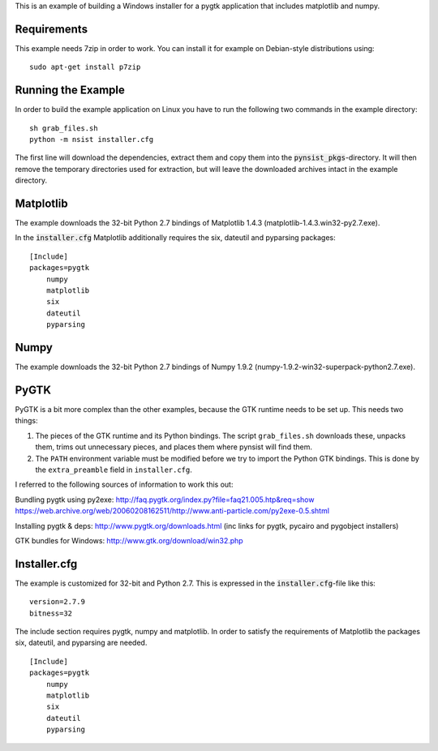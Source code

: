 This is an example of building a Windows installer for a pygtk application that
includes matplotlib and numpy.

Requirements
------------

This example needs 7zip in order to work. You can install it for example on
Debian-style distributions using:

::

    sudo apt-get install p7zip

Running the Example
-------------------

In order to build the example application on Linux you have to run the following
two commands in the example directory:

::

    sh grab_files.sh
    python -m nsist installer.cfg

The first line will download the dependencies, extract them and copy them into
the :code:`pynsist_pkgs`-directory. It will then remove the temporary directories
used for extraction, but will leave the downloaded archives intact in the
example directory.

Matplotlib
----------

The example downloads the 32-bit Python 2.7 bindings of Matplotlib 1.4.3
(matplotlib-1.4.3.win32-py2.7.exe).

In the :code:`installer.cfg` Matplotlib additionally requires the six, dateutil
and pyparsing packages:

::

    [Include]
    packages=pygtk
        numpy
        matplotlib
        six
        dateutil
        pyparsing

Numpy
-----

The example downloads the 32-bit Python 2.7 bindings of Numpy 1.9.2
(numpy-1.9.2-win32-superpack-python2.7.exe).

PyGTK
-----

PyGTK is a bit more complex than the other examples, because the GTK runtime
needs to be set up. This needs two things:

1. The pieces of the GTK runtime and its Python bindings. The script ``grab_files.sh``
   downloads these, unpacks them, trims out unnecessary pieces, and places them
   where pynsist will find them.
2. The ``PATH`` environment variable must be modified before we try to import
   the Python GTK bindings. This is done by the ``extra_preamble`` field in
   ``installer.cfg``.

I referred to the following sources of information to work this out:

Bundling pygtk using py2exe:
http://faq.pygtk.org/index.py?file=faq21.005.htp&req=show
https://web.archive.org/web/20060208162511/http://www.anti-particle.com/py2exe-0.5.shtml

Installing pygtk & deps: http://www.pygtk.org/downloads.html
(inc links for pygtk, pycairo and pygobject installers)

GTK bundles for Windows: http://www.gtk.org/download/win32.php

Installer.cfg
-------------

The example is customized for 32-bit and Python 2.7. This is expressed in the
:code:`installer.cfg`-file like this:

::

    version=2.7.9
    bitness=32

The include section requires pygtk, numpy and matplotlib. In order to satisfy the
requirements of Matplotlib the packages six, dateutil, and pyparsing are needed.

::

    [Include]
    packages=pygtk
        numpy
        matplotlib
        six
        dateutil
        pyparsing
